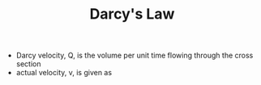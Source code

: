 #+TITLE: Darcy's Law

#+BEGIN_EXPORT latex
Q = -\frac{k}{\mu} (\nabla P - \rho g)
#+END_EXPORT
- Darcy velocity, Q, is the volume per unit time flowing through the cross section
- actual velocity, v, is given as
#+BEGIN_EXPORT latex
v = \frac{Q}{\phi} = -\frac{k}{\mu} (\nabla P - \rho g)
#+END_EXPORT
